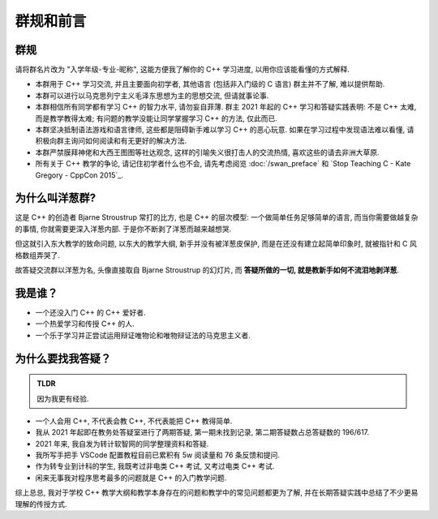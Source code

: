 ***********************************************************************************************************************
群规和前言
***********************************************************************************************************************

=======================================================================================================================
群规
=======================================================================================================================

请将群名片改为 "入学年级-专业-昵称", 这能方便我了解你的 C++ 学习进度, 以用你应该能看懂的方式解释.

- 本群用于 C++ 学习交流, 并且主要面向初学者, 其他语言 (包括非入门级的 C 语言) 群主并不了解, 难以提供帮助.

- 本群可以进行以马克思列宁主义毛泽东思想为主的思想交流, 但请就事论事.

- 本群相信所有同学都有学习 C++ 的智力水平, 请勿妄自菲薄. 群主 2021 年起的 C++ 学习和答疑实践表明: 不是 C++ 太难, 而是教学教得太难; 有问题的教学没能让同学掌握学习 C++ 的方法, 仅此而已.

- 本群坚决抵制语法游戏和语言律师, 这些都是阻碍新手难以学习 C++ 的恶心玩意. 如果在学习过程中发现语法难以看懂, 请积极向群主询问如何阅读和有无更好的解决方法.

- 本群严禁膜拜神佬和大西王图图等社达观念, 这样的引喻失义很打击人的交流热情, 喜欢这些的请去非洲大草原.

- 所有关于 C++ 教学的争论, 请记住初学者什么也不会, 请先考虑阅览 :doc:`/swan_preface` 和 `Stop Teaching C - Kate Gregory - CppCon 2015`_.

=======================================================================================================================
为什么叫洋葱群?
=======================================================================================================================

这是 C++ 的创造者 Bjarne Stroustrup 常打的比方, 也是 C++ 的层次模型: 一个做简单任务足够简单的语言, 而当你需要做越复杂的事情, 你就需要更深入洋葱内部.
于是你不断剥了洋葱而越来越想哭.

但这就引入东大教学的致命问题, 以东大的教学大纲, 新手并没有被洋葱皮保护, 而是在还没有建立起简单印象时, 就被指针和 C 风格数组弄哭了.

故答疑交流群以洋葱为名, 头像直接取自 Bjarne Stroustrup 的幻灯片, 而 **答疑所做的一切, 就是教新手如何不流泪地剥洋葱**.

=======================================================================================================================
我是谁？
=======================================================================================================================

- 一个还没入门 C++ 的 C++ 爱好者.
- 一个热爱学习和传授 C++ 的人.
- 一个乐于学习并正尝试运用辩证唯物论和唯物辩证法的马克思主义者.

=======================================================================================================================
为什么要找我答疑？
=======================================================================================================================

.. admonition:: TLDR

  因为我更有经验.

- 一个人会用 C++, 不代表会教 C++, 不代表能把 C++ 教得简单.
- 我从 2021 年起即在教务处答疑室进行了两期答疑, 第一期未找到记录, 第二期答疑数占总答疑数的 196/617.
- 2021 年来, 我自发为转计软智网的同学整理资料和答疑.
- 我所写手把手 VSCode 配置教程目前已累积有 5w 阅读量和 76 条反馈和提问.
- 作为转专业到计科的学生, 我既考过非电类 C++ 考试, 又考过电类 C++ 考试.
- 闲来无事我对程序思考最多的问题就是 C++ 的入门教学问题.

综上总总, 我对于学校 C++ 教学大纲和教学本身存在的问题和教学中的常见问题都更为了解, 并在长期答疑实践中总结了不少更易理解的传授方式.
